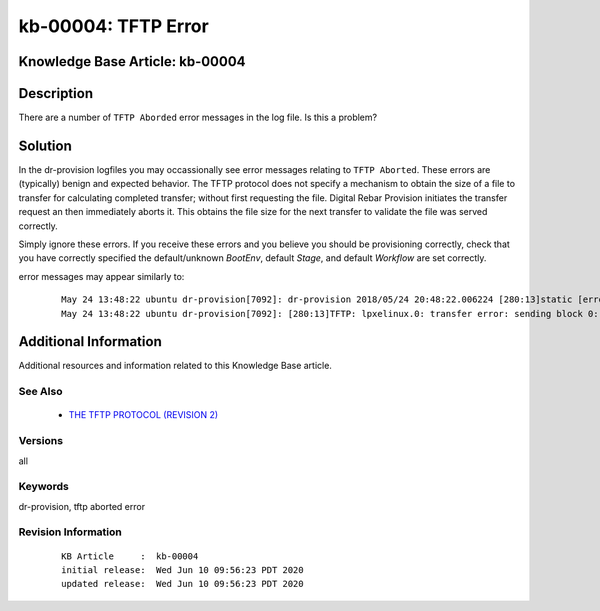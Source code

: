 .. Copyright (c) 2020 RackN Inc.
.. Licensed under the Apache License, Version 2.0 (the "License");
.. Digital Rebar Provision documentation under Digital Rebar master license

.. REFERENCE kb-00000 for an example and information on how to use this template.
.. If you make EDITS - ensure you update footer release date information.


.. _rs_kb_00004:

kb-00004: TFTP Error
~~~~~~~~~~~~~~~~~~~~

.. _rs_tftp_error:

Knowledge Base Article: kb-00004
--------------------------------


Description
-----------

There are a number of ``TFTP Aborded`` error messages in the log file.  Is this a
problem?

Solution
--------

In the dr-provision logfiles you may occassionally see error messages relating to ``TFTP Aborted``.  These
errors are (typically) benign and expected behavior.  The TFTP protocol does not specify a mechanism to
obtain the size of a file to transfer for calculating completed transfer; without first requesting the file.
Digital Rebar Provision initiates the transfer request an then immediately aborts it.  This obtains the
file size for the next transfer to validate the file was served correctly.

Simply ignore these errors.  If you receive these errors and you believe you should be provisioning correctly,
check that you have correctly specified the default/unknown *BootEnv*, default *Stage*, and default *Workflow*
are set correctly.

error messages may appear similarly to:

  ::

    May 24 13:48:22 ubuntu dr-provision[7092]: dr-provision 2018/05/24 20:48:22.006224 [280:13]static [error]: /home/travis/gopath/src/github.com/rackn/provision-server/v4/midlayer/tftp.go:82
    May 24 13:48:22 ubuntu dr-provision[7092]: [280:13]TFTP: lpxelinux.0: transfer error: sending block 0: code=0, error: TFTP Aborted


Additional Information
----------------------

Additional resources and information related to this Knowledge Base article.


See Also
========

  * `THE TFTP PROTOCOL (REVISION 2) <https://tools.ietf.org/html/rfc1350>`_


Versions
========

all

Keywords
========

dr-provision, tftp aborted error

Revision Information
====================
  ::

    KB Article     :  kb-00004
    initial release:  Wed Jun 10 09:56:23 PDT 2020
    updated release:  Wed Jun 10 09:56:23 PDT 2020


